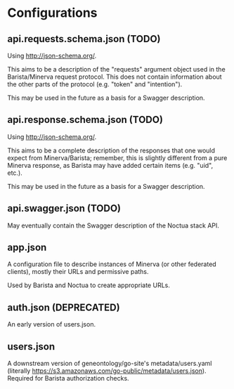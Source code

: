 * Configurations
** api.requests.schema.json (TODO)
   Using http://json-schema.org/.

   This aims to be a description of the "requests" argument object
   used in the Barista/Minerva request protocol. This does not contain
   information about the other parts of the protocol (e.g. "token" and
   "intention").

   This may be used in the future as a basis for a Swagger
   description.
** api.response.schema.json (TODO)
   Using http://json-schema.org/.

   This aims to be a complete description of the responses that one
   would expect from Minerva/Barista; remember, this is slightly
   different from a pure Minerva response, as Barista may have added
   certain items (e.g. "uid", etc.).

   This may be used in the future as a basis for a Swagger
   description.
** api.swagger.json (TODO)
   May eventually contain the Swagger description of the Noctua stack
   API.
** app.json
   A configuration file to describe instances of Minerva (or other
   federated clients), mostly their URLs and permissive paths.

   Used by Barista and Noctua to create appropriate URLs.
** auth.json (DEPRECATED)
   An early version of users.json.
** users.json
   A downstream version of geneontology/go-site's metadata/users.yaml
   (literally
   https://s3.amazonaws.com/go-public/metadata/users.json). Required
   for Barista authorization checks.
